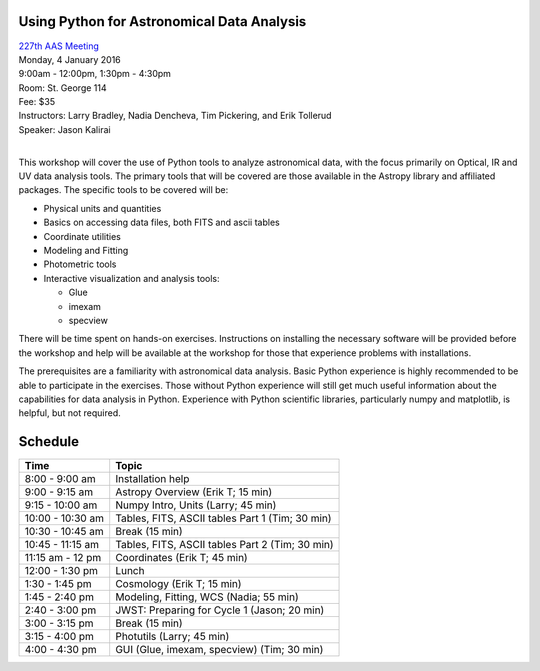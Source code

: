Using Python for Astronomical Data Analysis
-------------------------------------------

| `227th AAS Meeting <http://aas.org/meetings/aas227>`_
| Monday, 4 January 2016
| 9:00am - 12:00pm, 1:30pm - 4:30pm
| Room: St. George 114
| Fee: $35
| Instructors:  Larry Bradley, Nadia Dencheva, Tim Pickering, and Erik Tollerud
| Speaker:  Jason Kalirai
|

This workshop will cover the use of Python tools to analyze
astronomical data, with the focus primarily on Optical, IR and UV data
analysis tools. The primary tools that will be covered are those
available in the Astropy library and affiliated packages. The specific
tools to be covered will be:

* Physical units and quantities
* Basics on accessing data files, both FITS and ascii tables
* Coordinate utilities
* Modeling and Fitting
* Photometric tools
* Interactive visualization and analysis tools:

  - Glue
  - imexam
  - specview

There will be time spent on hands-on exercises. Instructions on
installing the necessary software will be provided before the workshop
and help will be available at the workshop for those that experience
problems with installations.

The prerequisites are a familiarity with astronomical data analysis.
Basic Python experience is highly recommended to be able to
participate in the exercises. Those without Python experience will
still get much useful information about the capabilities for data
analysis in Python. Experience with Python scientific libraries,
particularly numpy and matplotlib, is helpful, but not required.


Schedule
--------

+------------------+-------------------------------------------------+
|     Time         |   Topic                                         |
+==================+=================================================+
| 8:00 - 9:00 am   | Installation help                               |
+------------------+-------------------------------------------------+
| 9:00 - 9:15 am   | Astropy Overview (Erik T; 15 min)               |
+------------------+-------------------------------------------------+
| 9:15 - 10:00 am  | Numpy Intro, Units (Larry; 45 min)              |
+------------------+-------------------------------------------------+
| 10:00 - 10:30 am | Tables, FITS, ASCII tables Part 1 (Tim; 30 min) |
+------------------+-------------------------------------------------+
| 10:30 - 10:45 am | Break (15 min)                                  |
+------------------+-------------------------------------------------+
| 10:45 - 11:15 am | Tables, FITS, ASCII tables Part 2 (Tim; 30 min) |
+------------------+-------------------------------------------------+
| 11:15 am - 12 pm | Coordinates (Erik T; 45 min)                    |
+------------------+-------------------------------------------------+
| 12:00 - 1:30 pm  | Lunch                                           |
+------------------+-------------------------------------------------+
| 1:30 - 1:45 pm   | Cosmology (Erik T; 15 min)                      |
+------------------+-------------------------------------------------+
| 1:45 - 2:40 pm   | Modeling, Fitting, WCS (Nadia; 55 min)          |
+------------------+-------------------------------------------------+
| 2:40 - 3:00 pm   | JWST: Preparing for Cycle 1 (Jason; 20 min)     |
+------------------+-------------------------------------------------+
| 3:00 - 3:15 pm   | Break (15 min)                                  |
+------------------+-------------------------------------------------+
| 3:15 - 4:00 pm   | Photutils (Larry; 45 min)                       |
+------------------+-------------------------------------------------+
| 4:00 - 4:30 pm   | GUI (Glue, imexam, specview) (Tim; 30 min)      |
+------------------+-------------------------------------------------+
